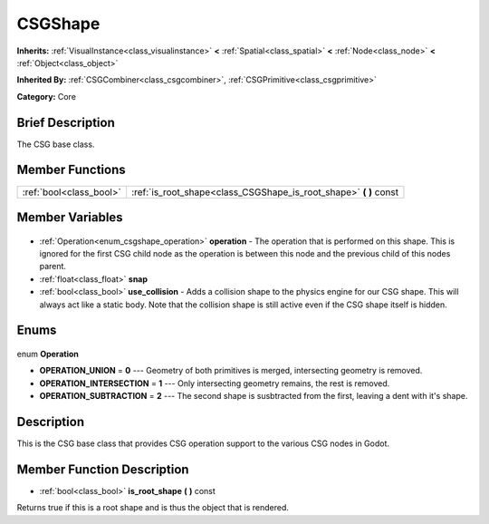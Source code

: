.. Generated automatically by doc/tools/makerst.py in Godot's source tree.
.. DO NOT EDIT THIS FILE, but the CSGShape.xml source instead.
.. The source is found in doc/classes or modules/<name>/doc_classes.

.. _class_CSGShape:

CSGShape
========

**Inherits:** :ref:`VisualInstance<class_visualinstance>` **<** :ref:`Spatial<class_spatial>` **<** :ref:`Node<class_node>` **<** :ref:`Object<class_object>`

**Inherited By:** :ref:`CSGCombiner<class_csgcombiner>`, :ref:`CSGPrimitive<class_csgprimitive>`

**Category:** Core

Brief Description
-----------------

The CSG base class.

Member Functions
----------------

+--------------------------+----------------------------------------------------------------------+
| :ref:`bool<class_bool>`  | :ref:`is_root_shape<class_CSGShape_is_root_shape>` **(** **)** const |
+--------------------------+----------------------------------------------------------------------+

Member Variables
----------------

  .. _class_CSGShape_operation:

- :ref:`Operation<enum_csgshape_operation>` **operation** - The operation that is performed on this shape. This is ignored for the first CSG child node as the operation is between this node and the previous child of this nodes parent.

  .. _class_CSGShape_snap:

- :ref:`float<class_float>` **snap**

  .. _class_CSGShape_use_collision:

- :ref:`bool<class_bool>` **use_collision** - Adds a collision shape to the physics engine for our CSG shape. This will always act like a static body. Note that the collision shape is still active even if the CSG shape itself is hidden.


Enums
-----

  .. _enum_CSGShape_Operation:

enum **Operation**

- **OPERATION_UNION** = **0** --- Geometry of both primitives is merged, intersecting geometry is removed.
- **OPERATION_INTERSECTION** = **1** --- Only intersecting geometry remains, the rest is removed.
- **OPERATION_SUBTRACTION** = **2** --- The second shape is susbtracted from the first, leaving a dent with it's shape.


Description
-----------

This is the CSG base class that provides CSG operation support to the various CSG nodes in Godot.

Member Function Description
---------------------------

.. _class_CSGShape_is_root_shape:

- :ref:`bool<class_bool>` **is_root_shape** **(** **)** const

Returns true if this is a root shape and is thus the object that is rendered.



